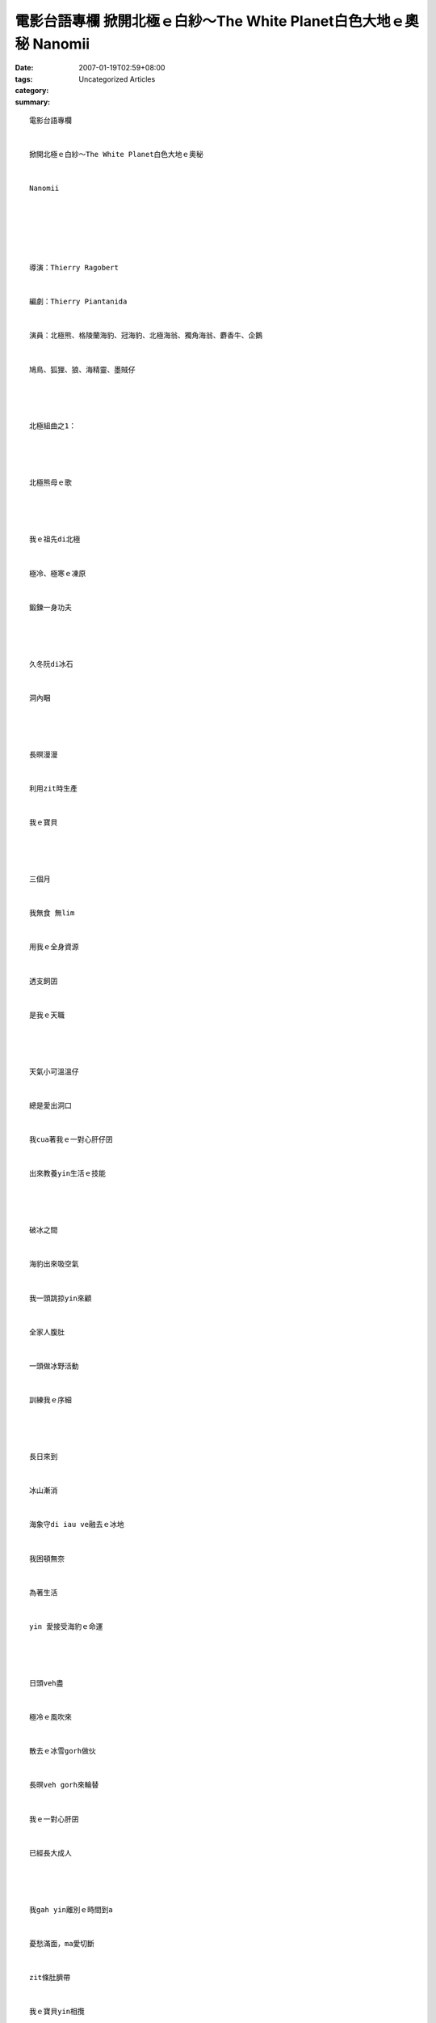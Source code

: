 電影台語專欄 掀開北極ｅ白紗～The White Planet白色大地ｅ奧秘  Nanomii
#########################################################################################

:date: 2007-01-19T02:59+08:00
:tags: 
:category: Uncategorized Articles
:summary: 


:: 

  電影台語專欄


  掀開北極ｅ白紗～The White Planet白色大地ｅ奧秘


  Nanomii






  導演：Thierry Ragobert


  編劇：Thierry Piantanida


  演員：北極熊、格陵蘭海豹、冠海豹、北極海翁、獨角海翁、麝香牛、企鵝


  鳩鳥、狐狸、狼、海精靈、墨賊仔




  北極組曲之1：




  北極熊母ｅ歌




  我ｅ祖先di北極


  極冷、極寒ｅ凍原


  鍛鍊一身功夫




  久冬阮di冰石


  洞內睏




  長暝漫漫


  利用zit時生產


  我ｅ寶貝




  三個月


  我無食 無lim


  用我ｅ全身資源


  透支飼囝


  是我ｅ天職




  天氣小可溫溫仔


  總是愛出洞口


  我cua著我ｅ一對心肝仔囝


  出來教養yin生活ｅ技能




  破冰之間


  海豹出來吸空氣


  我一頭跳掠yin來顧


  全家人腹肚


  一頭做冰野活動


  訓練我ｅ序細




  長日來到


  冰山漸消


  海象守di iau ve融去ｅ冰地


  我困頓無奈


  為著生活


  yin 愛接受海豹ｅ命運




  日頭veh盡


  極冷ｅ風吹來


  散去ｅ冰雪gorh做伙


  長暝veh gorh來輪替


  我ｅ一對心肝囝


  已經長大成人




  我gah yin離別ｅ時間到a


  憂愁滿面，ma愛切斷


  zit條肚臍帶


  我ｅ寶貝yin相攬


  珍愛惜別ｅ時刻




  天地之大


  阮gah祖先


  代代生活di zit片


  北極星球


  編寫性命ｅ樂章




  無疑悟


  zit一工


  我迷失di平原ｅ地圖


  記憶ｅ規律


  開始混亂渾沌


  白色世界冒險無gorh再堅冰


  我寸步難行


  走慢，我m是陸上ｅ霸主


  泅慢，我m時海底ｅ精靈




  我gah冰原相依活


  冰原是我ｅ生活舞台


  我m知好年冬dng時會來


  我已經tiam a，需要冬眠a


  我cue無安身ｅ所在




  我ｅ囝兒啊！


  lin平安無？




  為什麼人類有hiah大ｅ本事？


  做天公做ve到ｅ毀滅？




  愛斯基摩人啊！


  lin veh去due，


  走cue你純白美潔ｅ家園？




  願我凍di深淵冰庫之下，


  一口氣，永守著我ｅ族群基因


  等待地球gah日頭協調


  我ｅ細胞復活


  快活奔走di白色大地




  用我ｅ聲


  呼叫我ｅ族群


  轉來


  m是恐龍化石ｅ永歎調




  白色星球ｅ拼圖


  起造美夢ｅ仙境




  我deh唱歌


  你是m是想講我deh huah


  我ｅ歌seh di zia


  長長久久
















  -----
  more


`Original Post on Pixnet <http://nanomi.pixnet.net/blog/post/9285465>`_